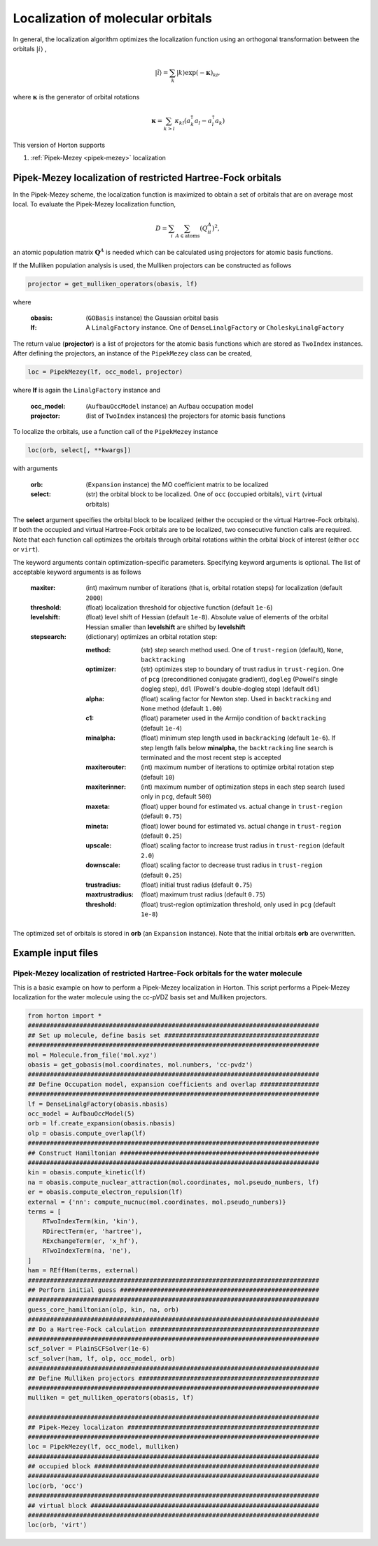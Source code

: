 .. _localization:

Localization of molecular orbitals
######################################

In general, the localization algorithm optimizes the localization function using an orthogonal transformation between the orbitals :math:`\vert i \rangle` ,

.. math::

    \vert \tilde{i} \rangle = \sum_k \vert k \rangle \exp(-\mathbf{\kappa})_{ki},

where :math:`\mathbf{\kappa}` is the generator of orbital rotations

.. math::

    \mathbf{\kappa} = \sum_{k > l} \kappa_{kl} (a^\dagger_k a_l - a^\dagger_l a_k)

This version of Horton supports

1. :ref:`Pipek-Mezey <pipek-mezey>` localization


.. _pipek-mezey:

Pipek-Mezey localization of restricted Hartree-Fock orbitals
============================================================

In the Pipek-Mezey scheme, the localization function is maximized to obtain a set of orbitals that are on average most local. To evaluate the Pipek-Mezey localization function,

.. math::

    D = \sum_{i} \sum_{A \in \textrm{atoms}} (Q_{ii}^A)^2,

an atomic population matrix :math:`\mathbf{Q}^A` is needed which can be calculated using projectors for atomic basis functions.

If the Mulliken population analysis is used, the Mulliken projectors can be constructed as follows

.. code-block:: python

    projector = get_mulliken_operators(obasis, lf)

where

    :obasis: (``GOBasis`` instance) the Gaussian orbital basis
    :lf: A ``LinalgFactory`` instance. One of ``DenseLinalgFactory`` or ``CholeskyLinalgFactory``

The return value (**projector**) is a list of projectors for the atomic basis functions which are stored as ``TwoIndex`` instances. After defining the projectors, an instance of the ``PipekMezey`` class can be created,

.. code-block:: python

    loc = PipekMezey(lf, occ_model, projector)

where **lf** is again the ``LinalgFactory`` instance and

    :occ_model: (``AufbauOccModel`` instance) an Aufbau occupation model
    :projector: (list of ``TwoIndex`` instances) the projectors for atomic basis functions

To localize the orbitals, use a function call of the ``PipekMezey`` instance

.. code-block:: python

    loc(orb, select[, **kwargs])

with arguments

    :orb: (``Expansion`` instance) the MO coefficient matrix to be localized
    :select: (str) the orbital block to be localized. One of ``occ`` (occupied orbitals), ``virt`` (virtual orbitals)

The **select** argument specifies the orbital block to be localized (either the occupied or the virtual Hartree-Fock orbitals). If both the occupied and virtual Hartree-Fock orbitals are to be localized, two consecutive function calls are required. Note that each function call optimizes the orbitals through orbital rotations within the orbital block of interest (either ``occ`` or ``virt``).

The keyword arguments contain optimization-specific parameters. Specifying keyword arguments is optional. The list of acceptable keyword arguments is as follows

    :maxiter: (int) maximum number of iterations (that is, orbital rotation steps) for localization (default ``2000``)

    :threshold: (float)  localization threshold for objective function (default ``1e-6``)

    :levelshift: (float) level shift of Hessian (default ``1e-8``). Absolute value of elements of the orbital Hessian smaller than **levelshift** are shifted by **levelshift**

    :stepsearch: (dictionary) optimizes an orbital rotation step:

              :method: (str) step search method used. One of ``trust-region`` (default), ``None``,  ``backtracking``
              :optimizer: (str) optimizes step to boundary of trust radius in ``trust-region``. One of ``pcg`` (preconditioned conjugate gradient), ``dogleg`` (Powell's single dogleg step), ``ddl`` (Powell's double-dogleg step) (default ``ddl``)
              :alpha: (float) scaling factor for Newton step. Used in ``backtracking`` and ``None`` method (default ``1.00``)
              :c1: (float) parameter used in the Armijo condition of ``backtracking`` (default ``1e-4``)
              :minalpha: (float) minimum step length used in ``backracking`` (default ``1e-6``). If step length falls below **minalpha**, the ``backtracking`` line search is terminated and the most recent step is accepted
              :maxiterouter: (int) maximum number of iterations to optimize orbital rotation step  (default ``10``)
              :maxiterinner: (int) maximum number of optimization steps in each step search (used only in ``pcg``, default ``500``)
              :maxeta: (float) upper bound for estimated vs. actual change in ``trust-region`` (default ``0.75``)
              :mineta: (float) lower bound for estimated vs. actual change in ``trust-region`` (default ``0.25``)
              :upscale: (float) scaling factor to increase trust radius in ``trust-region`` (default ``2.0``)
              :downscale: (float) scaling factor to decrease trust radius in ``trust-region`` (default ``0.25``)
              :trustradius: (float) initial trust radius (default ``0.75``)
              :maxtrustradius: (float) maximum trust radius (default ``0.75``)
              :threshold: (float) trust-region optimization threshold, only used in ``pcg`` (default ``1e-8``)

The optimized set of orbitals is stored in **orb** (an ``Expansion`` instance). Note that the initial orbitals **orb** are overwritten.


Example input files
===================

Pipek-Mezey localization of restricted Hartree-Fock orbitals for the water molecule
-----------------------------------------------------------------------------------

This is a basic example on how to perform a Pipek-Mezey localization in Horton. This script performs a Pipek-Mezey localization for the water molecule using the cc-pVDZ basis set and Mulliken projectors.

.. code-block:: python

    from horton import *
    ###############################################################################
    ## Set up molecule, define basis set ##########################################
    ###############################################################################
    mol = Molecule.from_file('mol.xyz')
    obasis = get_gobasis(mol.coordinates, mol.numbers, 'cc-pvdz')
    ###############################################################################
    ## Define Occupation model, expansion coefficients and overlap ################
    ###############################################################################
    lf = DenseLinalgFactory(obasis.nbasis)
    occ_model = AufbauOccModel(5)
    orb = lf.create_expansion(obasis.nbasis)
    olp = obasis.compute_overlap(lf)
    ###############################################################################
    ## Construct Hamiltonian ######################################################
    ###############################################################################
    kin = obasis.compute_kinetic(lf)
    na = obasis.compute_nuclear_attraction(mol.coordinates, mol.pseudo_numbers, lf)
    er = obasis.compute_electron_repulsion(lf)
    external = {'nn': compute_nucnuc(mol.coordinates, mol.pseudo_numbers)}
    terms = [
        RTwoIndexTerm(kin, 'kin'),
        RDirectTerm(er, 'hartree'),
        RExchangeTerm(er, 'x_hf'),
        RTwoIndexTerm(na, 'ne'),
    ]
    ham = REffHam(terms, external)
    ###############################################################################
    ## Perform initial guess ######################################################
    ###############################################################################
    guess_core_hamiltonian(olp, kin, na, orb)
    ###############################################################################
    ## Do a Hartree-Fock calculation ##############################################
    ###############################################################################
    scf_solver = PlainSCFSolver(1e-6)
    scf_solver(ham, lf, olp, occ_model, orb)
    ###############################################################################
    ## Define Mulliken projectors #################################################
    ###############################################################################
    mulliken = get_mulliken_operators(obasis, lf)

    ###############################################################################
    ## Pipek-Mezey localizaton ####################################################
    ###############################################################################
    loc = PipekMezey(lf, occ_model, mulliken)
    ###############################################################################
    ## occupied block #############################################################
    ###############################################################################
    loc(orb, 'occ')
    ###############################################################################
    ## virtual block ##############################################################
    ###############################################################################
    loc(orb, 'virt')

